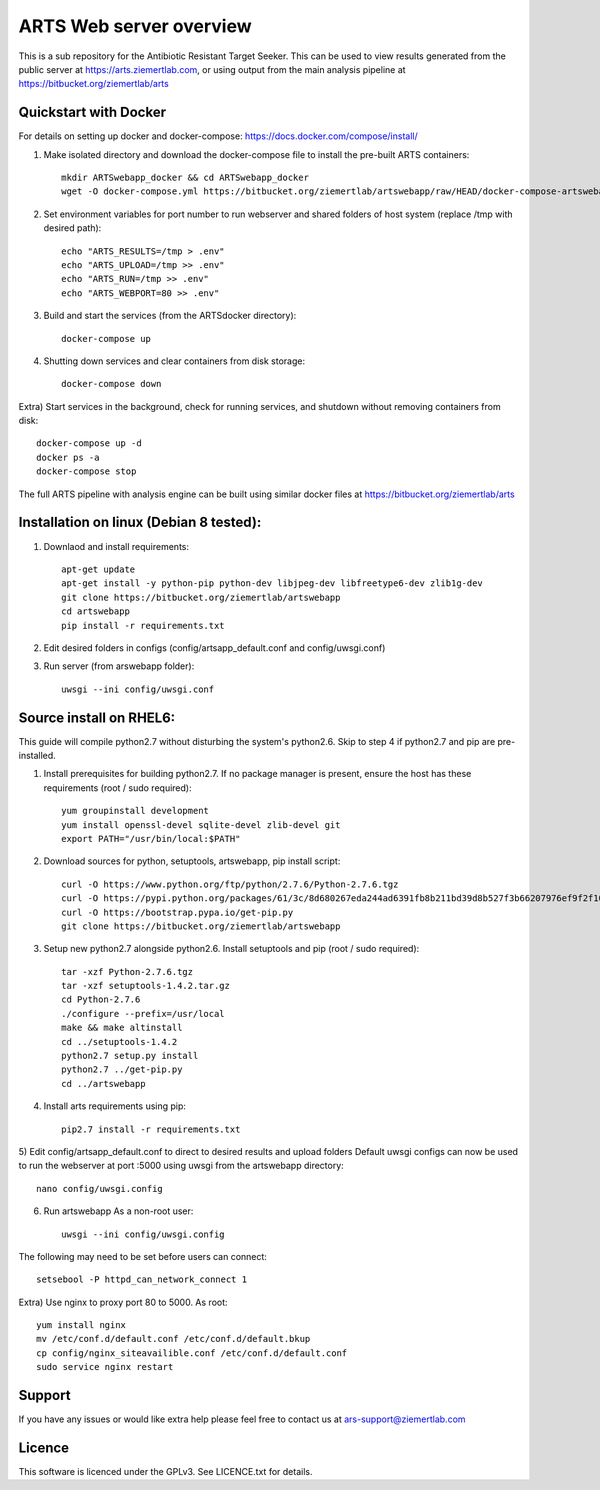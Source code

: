 ARTS Web server overview
=========================

This is a sub repository for the Antibiotic Resistant Target Seeker.
This can be used to view results generated from the public server at https://arts.ziemertlab.com, or using output from the main analysis pipeline at https://bitbucket.org/ziemertlab/arts

Quickstart with Docker
-----------------------
For details on setting up docker and docker-compose: https://docs.docker.com/compose/install/

1) Make isolated directory and download the docker-compose file to install the pre-built ARTS containers::

    mkdir ARTSwebapp_docker && cd ARTSwebapp_docker
    wget -O docker-compose.yml https://bitbucket.org/ziemertlab/artswebapp/raw/HEAD/docker-compose-artswebapp.yml

2) Set environment variables for port number to run webserver and shared folders of host system (replace /tmp with desired path)::

    echo "ARTS_RESULTS=/tmp > .env"
    echo "ARTS_UPLOAD=/tmp >> .env"
    echo "ARTS_RUN=/tmp >> .env"
    echo "ARTS_WEBPORT=80 >> .env"

3) Build and start the services (from the ARTSdocker directory)::

    docker-compose up

4) Shutting down services and clear containers from disk storage::

    docker-compose down

Extra) Start services in the background, check for running services,
and shutdown without removing containers from disk::

    docker-compose up -d
    docker ps -a
    docker-compose stop

The full ARTS pipeline with analysis engine can be built using similar docker files at https://bitbucket.org/ziemertlab/arts

Installation on linux (Debian 8 tested):
-----------------------------------------

1) Downlaod and install requirements::

    apt-get update
    apt-get install -y python-pip python-dev libjpeg-dev libfreetype6-dev zlib1g-dev
    git clone https://bitbucket.org/ziemertlab/artswebapp
    cd artswebapp
    pip install -r requirements.txt

2) Edit desired folders in configs (config/artsapp_default.conf and config/uwsgi.conf)
3) Run server (from arswebapp folder)::

        uwsgi --ini config/uwsgi.conf

Source install on RHEL6:
------------------------
This guide will compile python2.7 without disturbing the system's python2.6. Skip to step 4 if
python2.7 and pip are pre-installed.

1) Install prerequisites for building python2.7. If no package manager is present, ensure the host has these requirements (root / sudo required)::

    yum groupinstall development
    yum install openssl-devel sqlite-devel zlib-devel git
    export PATH="/usr/bin/local:$PATH"

2) Download sources for python, setuptools, artswebapp, pip install script::

    curl -O https://www.python.org/ftp/python/2.7.6/Python-2.7.6.tgz
    curl -O https://pypi.python.org/packages/61/3c/8d680267eda244ad6391fb8b211bd39d8b527f3b66207976ef9f2f106230/setuptools-1.4.2.tar.gz
    curl -O https://bootstrap.pypa.io/get-pip.py
    git clone https://bitbucket.org/ziemertlab/artswebapp

3) Setup new python2.7 alongside python2.6. Install setuptools and pip (root / sudo required)::

    tar -xzf Python-2.7.6.tgz
    tar -xzf setuptools-1.4.2.tar.gz
    cd Python-2.7.6
    ./configure --prefix=/usr/local
    make && make altinstall
    cd ../setuptools-1.4.2
    python2.7 setup.py install
    python2.7 ../get-pip.py
    cd ../artswebapp

4) Install arts requirements using pip::

    pip2.7 install -r requirements.txt

5) Edit config/artsapp_default.conf to direct to desired results and upload folders
Default uwsgi configs can now be used to run the webserver at port :5000 using uwsgi from the artswebapp directory::

    nano config/uwsgi.config

6) Run artswebapp As a non-root user::

    uwsgi --ini config/uwsgi.config

The following may need to be set before users can connect::

    setsebool -P httpd_can_network_connect 1

Extra) Use nginx to proxy port 80 to 5000. As root::

    yum install nginx
    mv /etc/conf.d/default.conf /etc/conf.d/default.bkup
    cp config/nginx_siteavailible.conf /etc/conf.d/default.conf
    sudo service nginx restart

Support
--------

If you have any issues or would like extra help please feel free to contact us at ars-support@ziemertlab.com

Licence
--------
This software is licenced under the GPLv3. See LICENCE.txt for details.